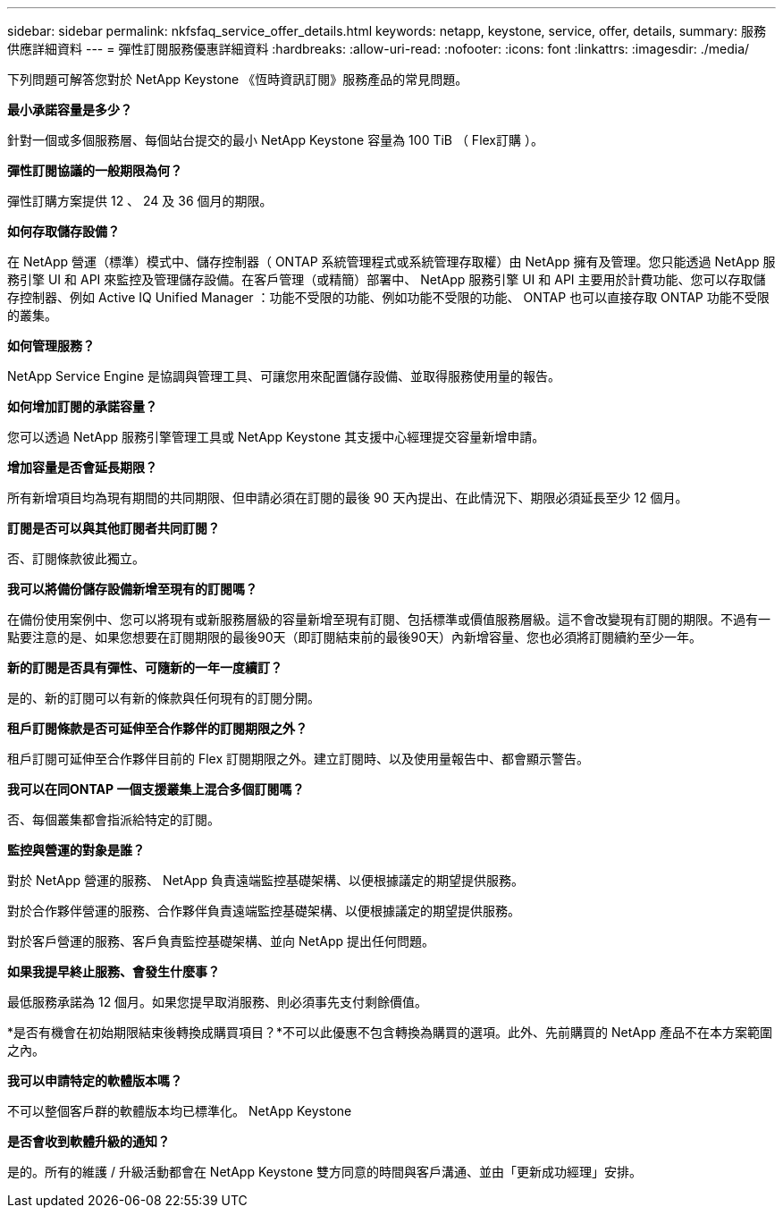 ---
sidebar: sidebar 
permalink: nkfsfaq_service_offer_details.html 
keywords: netapp, keystone, service, offer, details, 
summary: 服務供應詳細資料 
---
= 彈性訂閱服務優惠詳細資料
:hardbreaks:
:allow-uri-read: 
:nofooter: 
:icons: font
:linkattrs: 
:imagesdir: ./media/


[role="lead"]
下列問題可解答您對於 NetApp Keystone 《恆時資訊訂閱》服務產品的常見問題。

*最小承諾容量是多少？*

針對一個或多個服務層、每個站台提交的最小 NetApp Keystone 容量為 100 TiB （ Flex訂購 ）。

*彈性訂閱協議的一般期限為何？*

彈性訂購方案提供 12 、 24 及 36 個月的期限。

*如何存取儲存設備？*

在 NetApp 營運（標準）模式中、儲存控制器（ ONTAP 系統管理程式或系統管理存取權）由 NetApp 擁有及管理。您只能透過 NetApp 服務引擎 UI 和 API 來監控及管理儲存設備。在客戶管理（或精簡）部署中、 NetApp 服務引擎 UI 和 API 主要用於計費功能、您可以存取儲存控制器、例如 Active IQ Unified Manager ：功能不受限的功能、例如功能不受限的功能、 ONTAP 也可以直接存取 ONTAP 功能不受限的叢集。

*如何管理服務？*

NetApp Service Engine 是協調與管理工具、可讓您用來配置儲存設備、並取得服務使用量的報告。

*如何增加訂閱的承諾容量？*

您可以透過 NetApp 服務引擎管理工具或 NetApp Keystone 其支援中心經理提交容量新增申請。

*增加容量是否會延長期限？*

所有新增項目均為現有期間的共同期限、但申請必須在訂閱的最後 90 天內提出、在此情況下、期限必須延長至少 12 個月。

*訂閱是否可以與其他訂閱者共同訂閱？*

否、訂閱條款彼此獨立。

*我可以將備份儲存設備新增至現有的訂閱嗎？*

在備份使用案例中、您可以將現有或新服務層級的容量新增至現有訂閱、包括標準或價值服務層級。這不會改變現有訂閱的期限。不過有一點要注意的是、如果您想要在訂閱期限的最後90天（即訂閱結束前的最後90天）內新增容量、您也必須將訂閱續約至少一年。

*新的訂閱是否具有彈性、可隨新的一年一度續訂？*

是的、新的訂閱可以有新的條款與任何現有的訂閱分開。

*租戶訂閱條款是否可延伸至合作夥伴的訂閱期限之外？*

租戶訂閱可延伸至合作夥伴目前的 Flex 訂閱期限之外。建立訂閱時、以及使用量報告中、都會顯示警告。

*我可以在同ONTAP 一個支援叢集上混合多個訂閱嗎？*

否、每個叢集都會指派給特定的訂閱。

*監控與營運的對象是誰？*

對於 NetApp 營運的服務、 NetApp 負責遠端監控基礎架構、以便根據議定的期望提供服務。

對於合作夥伴營運的服務、合作夥伴負責遠端監控基礎架構、以便根據議定的期望提供服務。

對於客戶營運的服務、客戶負責監控基礎架構、並向 NetApp 提出任何問題。

*如果我提早終止服務、會發生什麼事？*

最低服務承諾為 12 個月。如果您提早取消服務、則必須事先支付剩餘價值。

*是否有機會在初始期限結束後轉換成購買項目？*不可以此優惠不包含轉換為購買的選項。此外、先前購買的 NetApp 產品不在本方案範圍之內。

*我可以申請特定的軟體版本嗎？*

不可以整個客戶群的軟體版本均已標準化。 NetApp Keystone

*是否會收到軟體升級的通知？*

是的。所有的維護 / 升級活動都會在 NetApp Keystone 雙方同意的時間與客戶溝通、並由「更新成功經理」安排。
